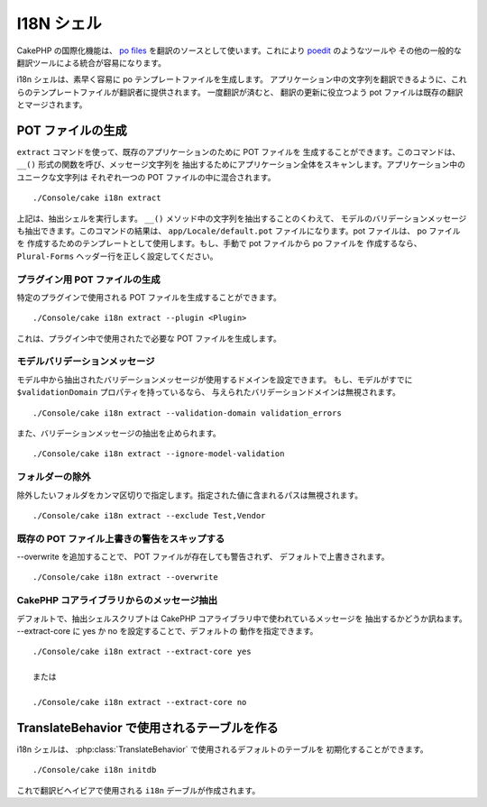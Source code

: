 I18N シェル
#############

CakePHP の国際化機能は、 `po files <http://en.wikipedia.org/wiki/GNU_gettext>`_
を翻訳のソースとして使います。これにより `poedit <http://www.poedit.net/>`_ のようなツールや
その他の一般的な翻訳ツールによる統合が容易になります。

i18n シェルは、素早く容易に po テンプレートファイルを生成します。
アプリケーション中の文字列を翻訳できるように、これらのテンプレートファイルが翻訳者に提供されます。
一度翻訳が済むと、 翻訳の更新に役立つよう pot ファイルは既存の翻訳とマージされます。

POT ファイルの生成
====================

``extract`` コマンドを使って、既存のアプリケーションのために POT ファイルを
生成することができます。このコマンドは、 ``__()`` 形式の関数を呼び、メッセージ文字列を
抽出するためにアプリケーション全体をスキャンします。アプリケーション中のユニークな文字列は
それぞれ一つの POT ファイルの中に混合されます。 ::

    ./Console/cake i18n extract

上記は、抽出シェルを実行します。 ``__()`` メソッド中の文字列を抽出することのくわえて、
モデルのバリデーションメッセージも抽出できます。このコマンドの結果は、
``app/Locale/default.pot`` ファイルになります。pot ファイルは、 po ファイルを
作成するためのテンプレートとして使用します。もし、手動で pot ファイルから po ファイルを
作成するなら、 ``Plural-Forms`` ヘッダー行を正しく設定してください。

プラグイン用 POT ファイルの生成
--------------------------------

特定のプラグインで使用される POT ファイルを生成することができます。 ::

    ./Console/cake i18n extract --plugin <Plugin>

これは、プラグイン中で使用されたで必要な POT ファイルを生成します。

モデルバリデーションメッセージ
------------------------------

モデル中から抽出されたバリデーションメッセージが使用するドメインを設定できます。
もし、モデルがすでに ``$validationDomain`` プロパティを持っているなら、
与えられたバリデーションドメインは無視されます。 ::

    ./Console/cake i18n extract --validation-domain validation_errors

また、バリデーションメッセージの抽出を止められます。 ::

    ./Console/cake i18n extract --ignore-model-validation


フォルダーの除外
-----------------

除外したいフォルダをカンマ区切りで指定します。指定された値に含まれるパスは無視されます。 ::

    ./Console/cake i18n extract --exclude Test,Vendor

既存の POT ファイル上書きの警告をスキップする
--------------------------------------------------
.. versionadded:: 2.2

--overwrite を追加することで、 POT ファイルが存在しても警告されず、
デフォルトで上書きされます。 ::

    ./Console/cake i18n extract --overwrite

CakePHP コアライブラリからのメッセージ抽出
---------------------------------------------------
.. versionadded:: 2.2

デフォルトで、抽出シェルスクリプトは CakePHP コアライブラリ中で使われているメッセージを
抽出するかどうか訊ねます。 --extract-core に yes か no を設定することで、デフォルトの
動作を指定できます。

::

    ./Console/cake i18n extract --extract-core yes

    または

    ./Console/cake i18n extract --extract-core no




TranslateBehavior で使用されるテーブルを作る
=============================================

i18n シェルは、 :php:class:`TranslateBehavior` で使用されるデフォルトのテーブルを
初期化することができます。 ::

    ./Console/cake i18n initdb

これで翻訳ビヘイビアで使用される ``i18n`` デーブルが作成されます。


.. meta::
    :title lang=ja: I18N シェル
    :keywords lang=ja: pot files,locale default,translation tools,message string,app locale,php class,validation,i18n,translations,shell,models
